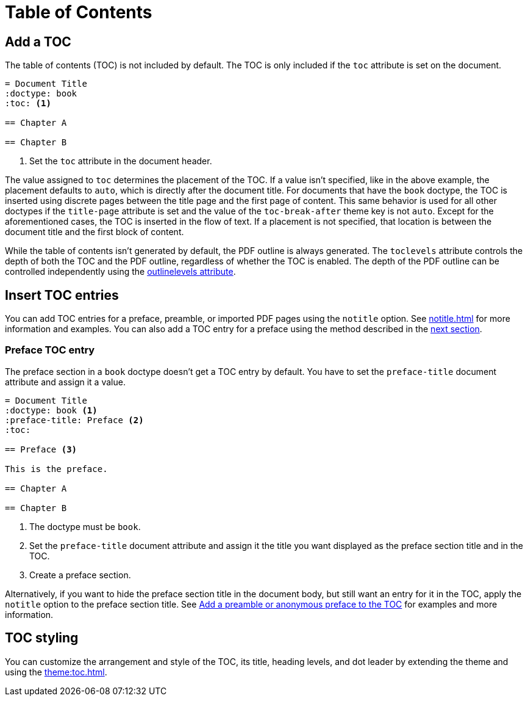 = Table of Contents
:navtitle: TOC

== Add a TOC

The table of contents (TOC) is not included by default.
The TOC is only included if the `toc` attribute is set on the document.

[,asciidoc]
----
= Document Title
:doctype: book
:toc: <.>

== Chapter A

== Chapter B
----
<.> Set the `toc` attribute in the document header.

The value assigned to `toc` determines the placement of the TOC.
If a value isn't specified, like in the above example, the placement defaults to `auto`, which is directly after the document title.
For documents that have the `book` doctype, the TOC is inserted using discrete pages between the title page and the first page of content.
This same behavior is used for all other doctypes if the `title-page` attribute is set and the value of the `toc-break-after` theme key is not `auto`.
Except for the aforementioned cases, the TOC is inserted in the flow of text.
If a placement is not specified, that location is between the document title and the first block of content.

While the table of contents isn't generated by default, the PDF outline is always generated.
The `toclevels` attribute controls the depth of both the TOC and the PDF outline, regardless of whether the TOC is enabled.
The depth of the PDF outline can be controlled independently using the xref:pdf-outline.adoc#levels[outlinelevels attribute].
//Both attributes can also be set on individual sections to override the depth for a given section and its children.

== Insert TOC entries

You can add TOC entries for a preface, preamble, or imported PDF pages using the `notitle` option.
See xref:notitle.adoc[] for more information and examples.
You can also add a TOC entry for a preface using the method described in the <<preface,next section>>.

[#preface]
=== Preface TOC entry

The preface section in a `book` doctype doesn't get a TOC entry by default.
You have to set the `preface-title` document attribute and assign it a value.

[,asciidoc]
----
= Document Title
:doctype: book <.>
:preface-title: Preface <.>
:toc:

== Preface <.>

This is the preface.

== Chapter A

== Chapter B
----
<.> The doctype must be `book`.
<.> Set the `preface-title` document attribute and assign it the title you want displayed as the preface section title and in the TOC.
<.> Create a preface section.

Alternatively, if you want to hide the preface section title in the document body, but still want an entry for it in the TOC, apply the `notitle` option to the preface section title.
See xref:notitle.adoc#preface[Add a preamble or anonymous preface to the TOC] for examples and more information.

== TOC styling

You can customize the arrangement and style of the TOC, its title, heading levels, and dot leader by extending the theme and using the xref:theme:toc.adoc[].
